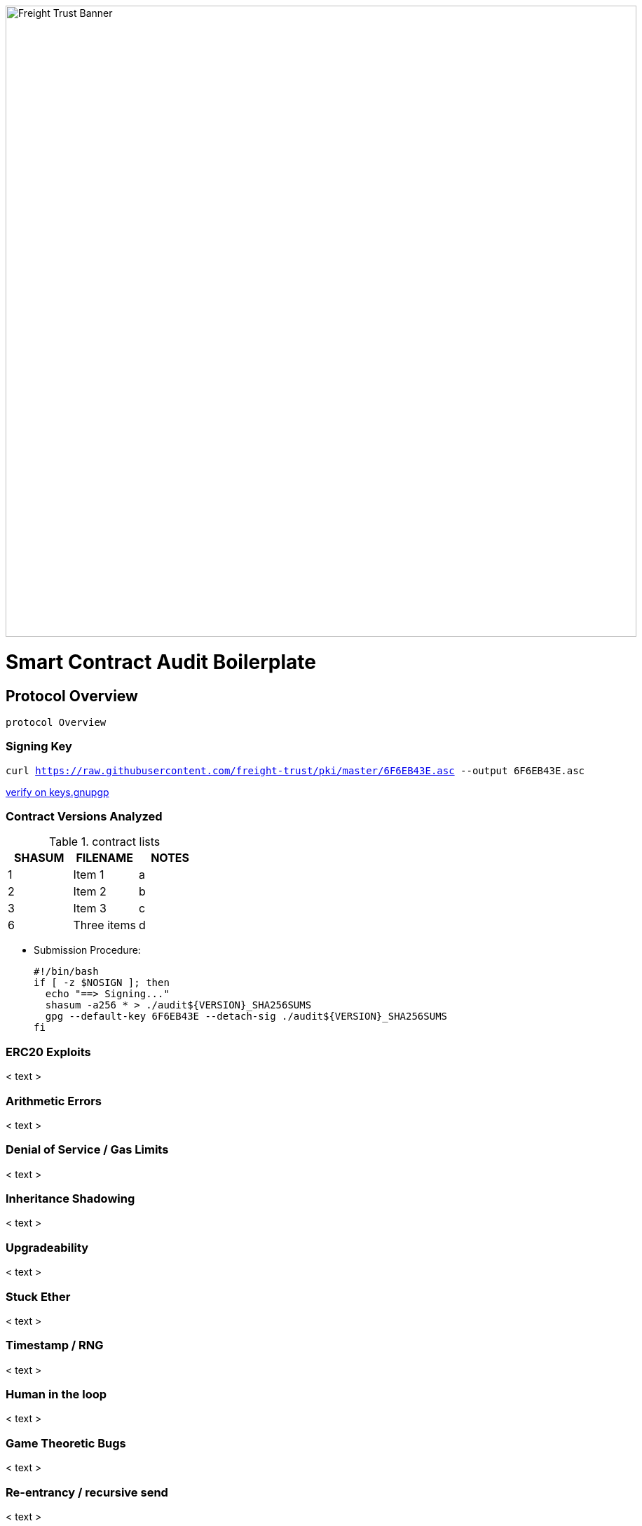 image:https://raw.githubusercontent.com/freight-trust/branding/22cafe8e7f71594a5f4ded9fedc9b9af308ba1e9/sm_banner.svg[Freight Trust Banner,900,role="left"]


:url-project: https://freighttrust.com
:url-docs: https://github.com/freight-trust/pki
:url-org: https://github.com/freight-trust
:url-group: {url-org}/pki
:url-site-readme: {url-group}/pki/blob/master/README.adoc
:url-freighttrust: https://freighttrust.com
:public-key: /gpg/6F6EB43E.asc
:active-key: {url-group}{public-key}
:docbook:

:toc:

= Smart Contract Audit Boilerplate

:description: Solidity Audit

== Protocol Overview

`protocol Overview`

=== Signing Key

`curl https://raw.githubusercontent.com/freight-trust/pki/master/6F6EB43E.asc --output 6F6EB43E.asc`

http://keys.gnupg.net/pks/lookup?search=freighttrust&fingerprint=on&op=index[verify on keys.gnupgp]


=== Contract Versions Analyzed 

.contract lists
[options="header,footer"]
|=======================
| SHASUM |FILENAME      |NOTES
|1    |Item 1     |a
|2    |Item 2     |b
|3    |Item 3     |c
|6    |Three items|d
|=======================


* Submission Procedure:
+
[source,bash]
-----------------
#!/bin/bash
if [ -z $NOSIGN ]; then
  echo "==> Signing..."
  shasum -a256 * > ./audit${VERSION}_SHA256SUMS
  gpg --default-key 6F6EB43E --detach-sig ./audit${VERSION}_SHA256SUMS
fi
-----------------


=== ERC20 Exploits 

< text >

=== Arithmetic Errors 

< text >

=== Denial of Service / Gas Limits 

< text >

=== Inheritance Shadowing 

< text >

=== Upgradeability 

< text >

=== Stuck Ether 

< text >

=== Timestamp / RNG 

< text >

=== Human in the loop 

< text >

=== Game Theoretic Bugs 

< text >

=== Re-entrancy / recursive send 

< text >

=== Stack issues 

< text >

=== Input-Controlled Jumps 

< text >

=== Incorrect / Missing Modifiers 

< text >

=== Function-Level Correctness / Testing Analysis 

< text >

==== Summary 

< text >

==== Disclaimer

< text >


==== Attribution 

< text >

==== License 
